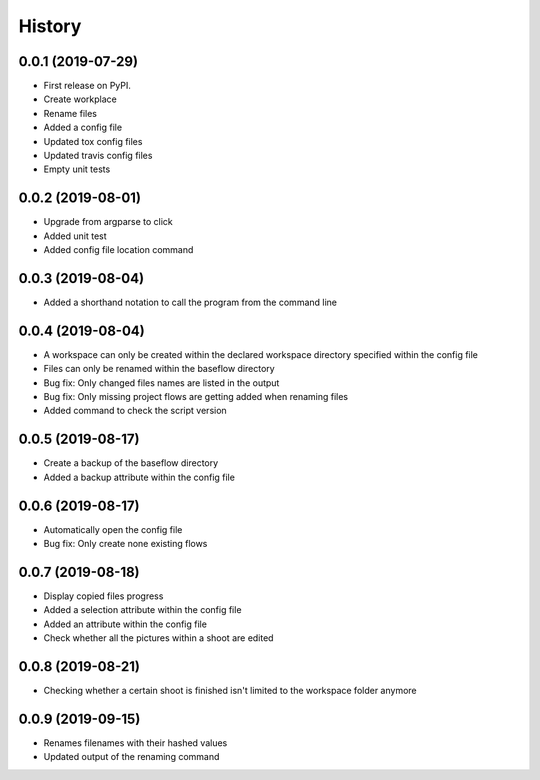 =======
History
=======

0.0.1 (2019-07-29)
------------------

* First release on PyPI.
* Create workplace
* Rename files
* Added a config file
* Updated tox config files
* Updated travis config files
* Empty unit tests

0.0.2 (2019-08-01)
------------------

* Upgrade from argparse to click
* Added unit test
* Added config file location command

0.0.3 (2019-08-04)
------------------

* Added a shorthand notation to call the program from the command line

0.0.4 (2019-08-04)
------------------

* A workspace can only be created within the declared workspace directory specified within the config file
* Files can only be renamed within the baseflow directory
* Bug fix: Only changed files names are listed in the output 
* Bug fix: Only missing project flows are getting added when renaming files
* Added command to check the script version

0.0.5 (2019-08-17)
------------------

* Create a backup of the baseflow directory
* Added a backup attribute within the config file

0.0.6 (2019-08-17)
------------------

* Automatically open the config file
* Bug fix: Only create none existing flows

0.0.7 (2019-08-18)
------------------

* Display copied files progress
* Added a selection attribute within the config file
* Added an attribute within the config file
* Check whether all the pictures within a shoot are edited

0.0.8 (2019-08-21)
------------------

* Checking whether a certain shoot is finished isn't limited to the workspace folder anymore

0.0.9 (2019-09-15)
------------------

* Renames filenames with their hashed values
* Updated output of the renaming command